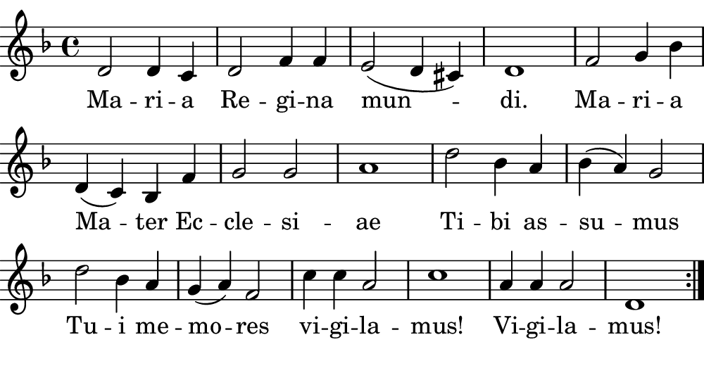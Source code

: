 \version "2.18.2"

#(set! paper-alist (cons '("boolet size" . (cons (* 5 in) (* 2.75 in))) paper-alist))

\paper {
   #(set-paper-size "boolet size")
   indent = 0\cm
   top-margin = 0
   bottom-margin = 0
   right-margin = 0
   left-margin = 0
} 

\header {
  tagline = ""  % removed
}

musicOne = \relative c' {
  \autoBeamOff
  \cadenzaOn
  \time 4/4
  d2 d4 c4 \bar "|" d2 f4 f4 \bar "|" e2( d4 cis4) \bar "|" d1 \bar "|" f2 g4 bes4 \bar "|" \break 
  d,4( cis4) bes4 f'4 \bar "|" g2 g2 \bar "|" a1 \bar "|" d2 bes4 a4 \bar "|" bes4( a4) g2 \bar "|" \break 
  d'2 bes4 a4 \bar "|" g4( a4) f2 \bar "|" c'4 c4 a2 \bar "|" c1 \bar "|" a4 a4 a2 \bar "|" d,1 \bar ":|." \break
}
verseOne = \lyricmode {
  Ma -- ri -- a Re -- gi -- na mun -- di. Ma -- ri -- a
  Ma -- ter Ec -- cle -- si -- ae Ti -- bi as -- su -- mus
  Tu -- i me -- mo -- res vi -- gi -- la -- mus! Vi -- gi -- la -- mus!
}


\score {
  <<
    \new Voice = "one" {
    \clef treble 
    \key f \major
      \musicOne
    }
    \new Lyrics \lyricsto "one" {
      <<
      { \verseOne }
      >>
    }
  >>
}